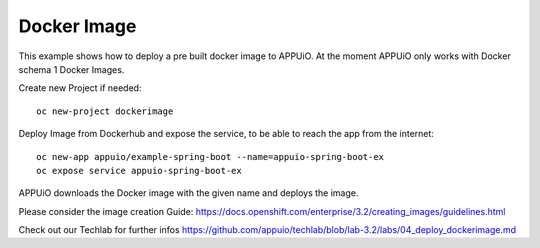 Docker Image
============

This example shows how to deploy a pre built docker image to APPUiO. At the moment APPUiO only works with Docker schema 1 Docker Images.

Create new Project if needed: ::

  oc new-project dockerimage

Deploy Image from Dockerhub and expose the service, to be able to reach the app from the internet: ::

  oc new-app appuio/example-spring-boot --name=appuio-spring-boot-ex
  oc expose service appuio-spring-boot-ex

APPUiO downloads the Docker image with the given name and deploys the image.

Please consider the image creation Guide: https://docs.openshift.com/enterprise/3.2/creating_images/guidelines.html

Check out our Techlab for further infos https://github.com/appuio/techlab/blob/lab-3.2/labs/04_deploy_dockerimage.md
